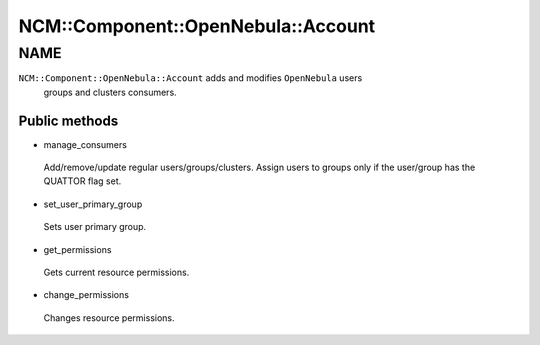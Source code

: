 
######################################
NCM\::Component\::OpenNebula\::Account
######################################


****
NAME
****


``NCM::Component::OpenNebula::Account`` adds and modifies ``OpenNebula`` users
 groups and clusters consumers.

Public methods
==============



- manage_consumers
 
 Add/remove/update regular users/groups/clusters.
 Assign users to groups only if the user/group has
 the QUATTOR flag set.
 


- set_user_primary_group
 
 Sets user primary group.
 


- get_permissions
 
 Gets current resource permissions.
 


- change_permissions
 
 Changes resource permissions.
 



